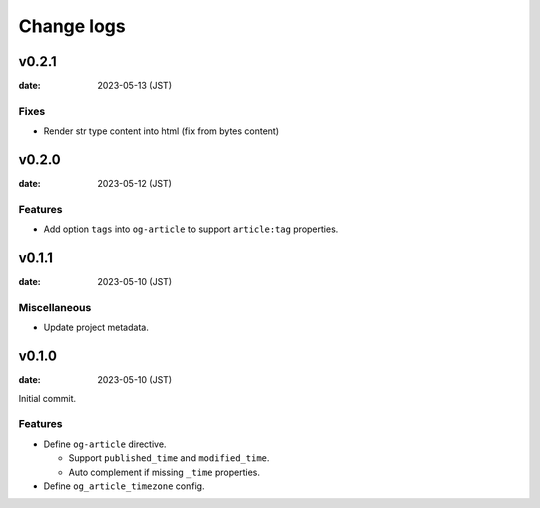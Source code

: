 ===========
Change logs
===========

v0.2.1
======

:date: 2023-05-13 (JST)

Fixes
-----

* Render str type content into html (fix from bytes content)

v0.2.0
======

:date: 2023-05-12 (JST)

Features
--------

* Add option ``tags`` into ``og-article`` to support ``article:tag`` properties.

v0.1.1
======

:date: 2023-05-10 (JST)

Miscellaneous
-------------

* Update project metadata.

v0.1.0
======

:date: 2023-05-10 (JST)

Initial commit.

Features
--------

* Define ``og-article`` directive.

  * Support ``published_time`` and ``modified_time``.
  * Auto complement if missing ``_time`` properties.

* Define ``og_article_timezone`` config.
